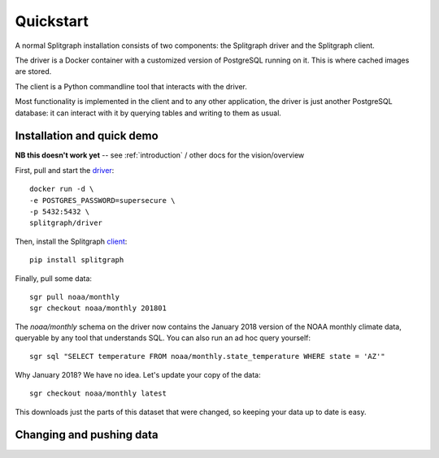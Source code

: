 ==========
Quickstart
==========

A normal Splitgraph installation consists of two components: the Splitgraph driver and the Splitgraph client.

The driver is a Docker container with a customized version of PostgreSQL running on it. This is where cached images
are stored.

The client is a Python commandline tool that interacts with the driver.

Most functionality is implemented in the client and to any other application, the driver is just another PostgreSQL
database: it can interact with it by querying tables and writing to them as usual.

Installation and quick demo
===========================

**NB this doesn't work yet** -- see :ref:`introduction` / other docs for the vision/overview

First, pull and start the `driver
<https://hub.docker.com/r/splitgraph/driver/>`_::

    docker run -d \
    -e POSTGRES_PASSWORD=supersecure \
    -p 5432:5432 \
    splitgraph/driver

Then, install the Splitgraph `client
<https://github.com/splitgraph/splitgraph/>`_::

    pip install splitgraph

Finally, pull some data::

    sgr pull noaa/monthly
    sgr checkout noaa/monthly 201801

The `noaa/monthly` schema on the driver now contains the January 2018 version of the NOAA monthly climate data, queryable
by any tool that understands SQL. You can also run an ad hoc query yourself::

    sgr sql "SELECT temperature FROM noaa/monthly.state_temperature WHERE state = 'AZ'"

Why January 2018? We have no idea. Let's update your copy of the data::

    sgr checkout noaa/monthly latest

This downloads just the parts of this dataset that were changed, so keeping your data up to date is easy.

Changing and pushing data
=========================

